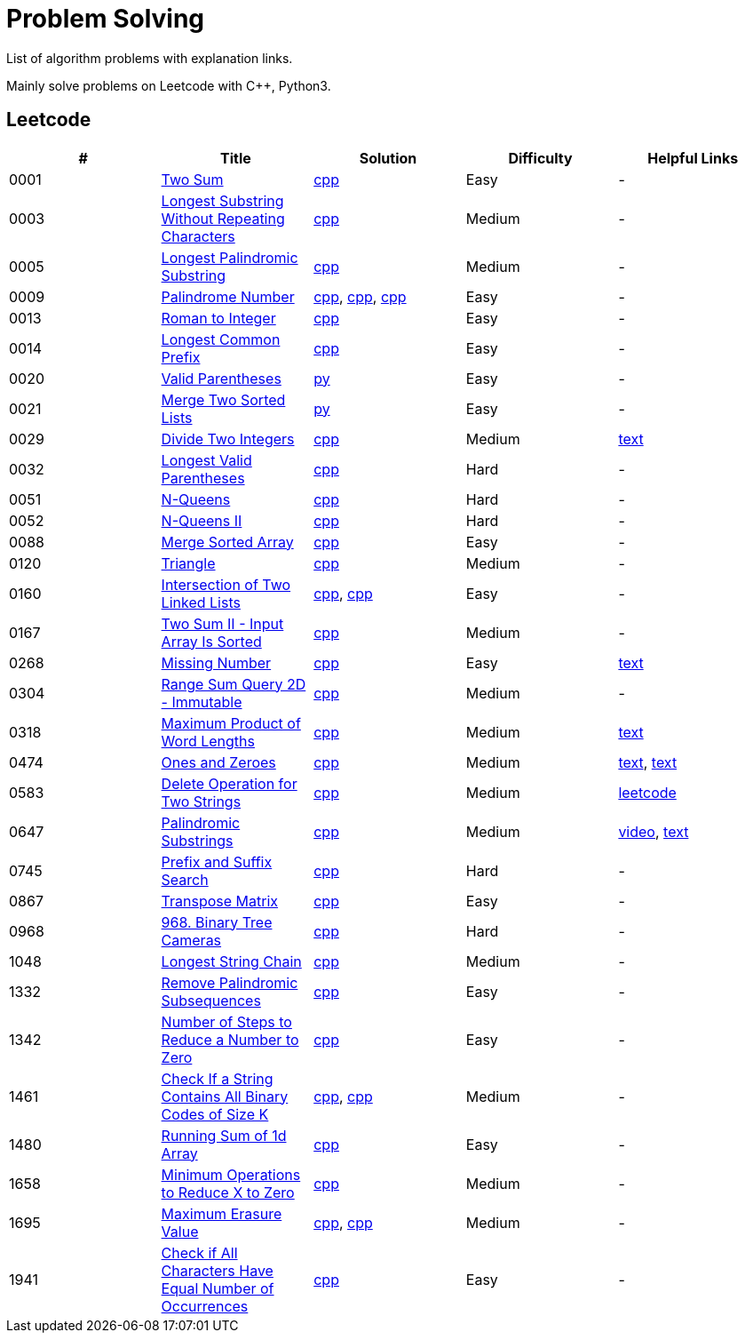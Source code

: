 = Problem Solving

List of algorithm problems with explanation links.

Mainly solve problems on Leetcode with C++, Python3.

== Leetcode

|===
|# |Title |Solution |Difficulty |Helpful Links

|0001
|link:https://leetcode.com/problems/two-sum/submissions/[Two Sum]
|link:src/leetcode/0001-two-sum/0001-two-sum.cpp[cpp]
|Easy
|-

|0003
|link:https://leetcode.com/problems/longest-substring-without-repeating-characters/[Longest Substring Without Repeating Characters]
|link:src/leetcode/0003-longest-substring-without-repeating-characters/0003-longest-substring-without-repeating-characters.cpp[cpp]
|Medium
|-

|0005
|link:https://leetcode.com/problems/longest-palindromic-substring/[Longest Palindromic Substring]
|link:src/leetcode/0005-longest-palindromic-substring/0005-longest-palindromic-substring.cpp[cpp]
|Medium
|-

|0009
|link:https://leetcode.com/problems/palindrome-number/[Palindrome Number]
|link:src/leetcode/0009-palindrome-number/0009-palindrome-number-1.cpp[cpp],
link:src/leetcode/0009-palindrome-number/0009-palindrome-number-2.cpp[cpp],
link:src/leetcode/0009-palindrome-number/0009-palindrome-number-2.cpp[cpp]
|Easy
|-

|0013
|link:https://leetcode.com/problems/roman-to-integer/[Roman to Integer]
|link:src/leetcode/0013-roman-to-integer/0013-roman-to-integer.cpp[cpp]
|Easy
|-

|0014
|link:https://leetcode.com/problems/longest-common-prefix/[Longest Common Prefix]
|link:src/leetcode/0014-longest-common-prefix/0014-longest-common-prefix.cpp[cpp]
|Easy
|-

|0020
|link:https://leetcode.com/problems/valid-parentheses/[Valid Parentheses]
|link:src/leetcode/0020-valid-parentheses/0020-valid-parentheses.py[py]
|Easy
|-

|0021
|link:https://leetcode.com/problems/merge-two-sorted-lists/[Merge Two Sorted Lists]
|link:src/leetcode/0021-merge-two-sorted-lists/0021-merge-two-sorted-lists.py[py]
|Easy
|-

|0029
|link:https://leetcode.com/problems/divide-two-integers/[Divide Two Integers]
|link:src/leetcode/0029-divide-two-integers/0029-divide-two-integers.cpp[cpp]
|Medium
|link:https://leetcode.com/problems/divide-two-integers/discuss/1516367/Complete-Thinking-Process-or-Intuitive-Explanation-or-All-rules-followed-or-C%2B%2B-code[text]

|0032
|link:https://leetcode.com/problems/longest-valid-parentheses/[Longest Valid Parentheses]
|link:src/leetcode/0032-longest-valid-parentheses/0032-longest-valid-parentheses.cpp[cpp]
|Hard
|-

|0051
|link:https://leetcode.com/problems/n-queens/[N-Queens]
|link:src/leetcode/0051-n-queens/0051-n-queens.cpp[cpp]
|Hard
|-

|0052
|link:https://leetcode.com/problems/n-queens-ii/[N-Queens II]
|link:src/leetcode/0052-n-queens-ii/0052-n-queens-ii.cpp[cpp]
|Hard
|-

|0088
|link:https://leetcode.com/problems/merge-sorted-array/[Merge Sorted Array]
|link:src/leetcode/0088-merge-sorted-array/0088-merge-sorted-array.cpp[cpp]
|Easy
|-

|0120
|link:https://leetcode.com/problems/triangle/[Triangle]
|link:src/leetcode/0120-triangle/0120-triangle.cpp[cpp]
|Medium
|-

|0160
|link:https://leetcode.com/problems/intersection-of-two-linked-lists/[Intersection of Two Linked Lists]
|link:src/leetcode/0160-intersection-of-two-linked-lists/0160-intersection-of-two-linked-lists-1.cpp[cpp], link:src/leetcode/0160-intersection-of-two-linked-lists/0160-intersection-of-two-linked-lists-2.cpp[cpp]
|Easy
|-

|0167
|link:https://leetcode.com/problems/two-sum-ii-input-array-is-sorted/[Two Sum II - Input Array Is Sorted]
|link:src/leetcode/0167-two-sum-ii-input-array-is-sorted/0167-two-sum-ii-input-array-is-sorted.cpp[cpp]
|Medium
|-

//- TODO: add xor approach
|0268
|link:https://leetcode.com/problems/missing-number/[Missing Number]
|link:src/leetcode/0268-missing-number/0268-missing-number.cpp[cpp]
|Easy
|link:https://florian.github.io/xor-trick/[text]

|0304
|link:https://leetcode.com/problems/range-sum-query-2d-immutable/[Range Sum Query 2D - Immutable]
|link:src/leetcode/0304-range-sum-query-2d-immutable/0304-range-sum-query-2d-immutable.cpp[cpp]
|Medium
|-

//- TODO: add bitmask approach
|0318
|link:https://leetcode.com/problems/maximum-product-of-word-lengths/[Maximum Product of Word Lengths]
|link:src/leetcode/0318-maximum-product-of-word-lengths/0318-maximum-product-of-word-lengths-hash.cpp[cpp]
|Medium
|link:https://leetcode.com/problems/maximum-product-of-word-lengths/discuss/1233648/Short-and-Easy-Solution-w-Explanation-or-C%2B%2B-using-Bitset-and-Bit-masking-or-Beats-100[text]

|0474
|link:https://leetcode.com/problems/ones-and-zeroes/[Ones and Zeroes]
|link:src/leetcode/0474-ones-and-zeroes/0474-ones-and-zeroes.cpp[cpp]
|Medium
|link:https://leetcode.com/problems/ones-and-zeroes/discuss/2065992/C%2B%2Bor-Detailed-Explanation-w-Recursion-greater-Memoziation-or-Examples-and-well-Commentedor[text],
link:https://leetcode.com/problems/ones-and-zeroes/discuss/1138589/Short-and-Easy-w-Explanation-or-O(L*m*n)-DP-solution-(6-lines)-similar-to-knapsack[text]

//- TODO: add DP without LCS approach
|0583
|link:https://leetcode.com/problems/delete-operation-for-two-strings/[Delete Operation for Two Strings]
|link:src/leetcode/0583-delete-operation-for-two-strings/0583-delete-operation-for-two-strings.cpp[cpp]
|Medium
|link:https://leetcode.com/problems/delete-operation-for-two-strings/solution/[leetcode]

|0647
|link:https://leetcode.com/problems/palindromic-substrings/[Palindromic Substrings]
|link:src/leetcode/0647-palindromic-substrings/0647-palindromic-substrings.cpp[cpp]
|Medium
|link:https://youtu.be/EIf9zFqufbU[video],
link:https://leetcode.com/problems/palindromic-substrings/discuss/1276364/C%2B%2B-solution-with-comments[text]

|0745
|link:https://leetcode.com/problems/prefix-and-suffix-search/[Prefix and Suffix Search]
|link:src/leetcode/0745-prefix-and-suffix-search/0745-prefix-and-suffix-search.cpp[cpp]
|Hard
|-

|0867
|link:https://leetcode.com/problems/transpose-matrix/[Transpose Matrix]
|link:src/leetcode/0867-transpose-matrix/0867-transpose-matrix.cpp[cpp]
|Easy
|-

|0968
|link:https://leetcode.com/problems/binary-tree-cameras/[968. Binary Tree Cameras]
|link:src/leetcode/0968-binary-tree-cameras/0968-binary-tree-cameras.cpp[cpp]
|Hard
|-

//- TODO: add DFS approach
|1048
|link:https://leetcode.com/problems/longest-string-chain/[Longest String Chain]
|link:src/leetcode/1048-longest-string-chain/1048-longest-string-chain.cpp[cpp]
|Medium
|-

|1332
|link:https://leetcode.com/problems/remove-palindromic-subsequences/[Remove Palindromic Subsequences]
|link:src/leetcode/1332-remove-palindromic-subsequences/1332-remove-palindromic-subsequences.cpp[cpp]
|Easy
|-

|1342
|link:https://leetcode.com/problems/number-of-steps-to-reduce-a-number-to-zero/[Number of Steps to Reduce a Number to Zero]
|link:src/leetcode/1342-number-of-steps-to-reduce-a-number-to-zero/1342-number-of-steps-to-reduce-a-number-to-zero.cpp[cpp]
|Easy
|-

|1461
|link:https://leetcode.com/problems/check-if-a-string-contains-all-binary-codes-of-size-k/[Check If a String Contains All Binary Codes of Size K]
|link:src/leetcode/1461-check-if-a-string-contains-all-binary-codes-of-size-k/1461-check-if-a-string-contains-all-binary-codes-of-size-k-set.cpp[cpp],
link:src/leetcode/1461-check-if-a-string-contains-all-binary-codes-of-size-k/1461-check-if-a-string-contains-all-binary-codes-of-size-k-hash.cpp[cpp]
|Medium
|-

|1480
|link:https://leetcode.com/problems/running-sum-of-1d-array/submissions/[Running Sum of 1d Array]
|link:src/leetcode/1480-running-sum-of-1d-array/1480-running-sum-of-1d-array.cpp[cpp]
|Easy
|-

|1658
|link:https://leetcode.com/problems/minimum-operations-to-reduce-x-to-zero/[Minimum Operations to Reduce X to Zero]
|link:src/leetcode/1658-minimum-operations-to-reduce-x-to-zero/1658-minimum-operations-to-reduce-x-to-zero.cpp[cpp]
|Medium
|-

|1695
|link:https://leetcode.com/problems/maximum-erasure-value/[Maximum Erasure Value]
|link:src/leetcode/1695-maximum-erasure-value/1695-maximum-erasure-value-1.cpp[cpp],
link:src/leetcode/1695-maximum-erasure-value/1695-maximum-erasure-value-2.cpp[cpp]
|Medium
|-

|1941
|link:https://leetcode.com/problems/check-if-all-characters-have-equal-number-of-occurrences/[Check if All Characters Have Equal Number of Occurrences]
|link:src/leetcode/1941-check-if-all-characters-have-equal-number-of-occurrences/1941-check-if-all-characters-have-equal-number-of-occurrences.cpp[cpp]
|Easy
|-
|===
